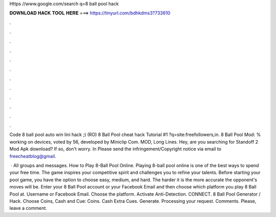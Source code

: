 Https //www.google.com/search q=8 ball pool hack



𝐃𝐎𝐖𝐍𝐋𝐎𝐀𝐃 𝐇𝐀𝐂𝐊 𝐓𝐎𝐎𝐋 𝐇𝐄𝐑𝐄 ===> https://tinyurl.com/bdhkdms3?733610



.



.



.



.



.



.



.



.



.



.



.



.

Code 8 ball pool auto win lini hack ;) (RO) 8 Ball Pool cheat hack Tutorial #1 ?q=site:freefollowers,in. 8 Ball Pool Mod: % working on devices, voted by 56, developed by Miniclip Com. MOD, Long Lines. Hey, are you searching for Standoff 2 Mod Apk download? If so, don't worry. In Please send the infringement/Copyright notice via email to freecheatblog@gmail.

 · All groups and messages. How to Play 8-Ball Pool Online. Playing 8-ball pool online is one of the best ways to spend your free time. The game inspires your competitive spirit and challenges you to refine your talents. Before starting your pool game, you have the option to choose easy, medium, and hard. The harder it is the more accurate the opponent's moves will be. Enter your 8 Ball Pool account or your Facebook Email and then choose which platform you play 8 Ball Pool at. Username or Facebook Email. Choose the platform. Activate Anti-Detection. CONNECT. 8 Ball Pool Generator / Hack. Choose Coins, Cash and Cue: Coins. Cash Extra Cues. Generate. Processing your request. Comments. Please, leave a comment.

